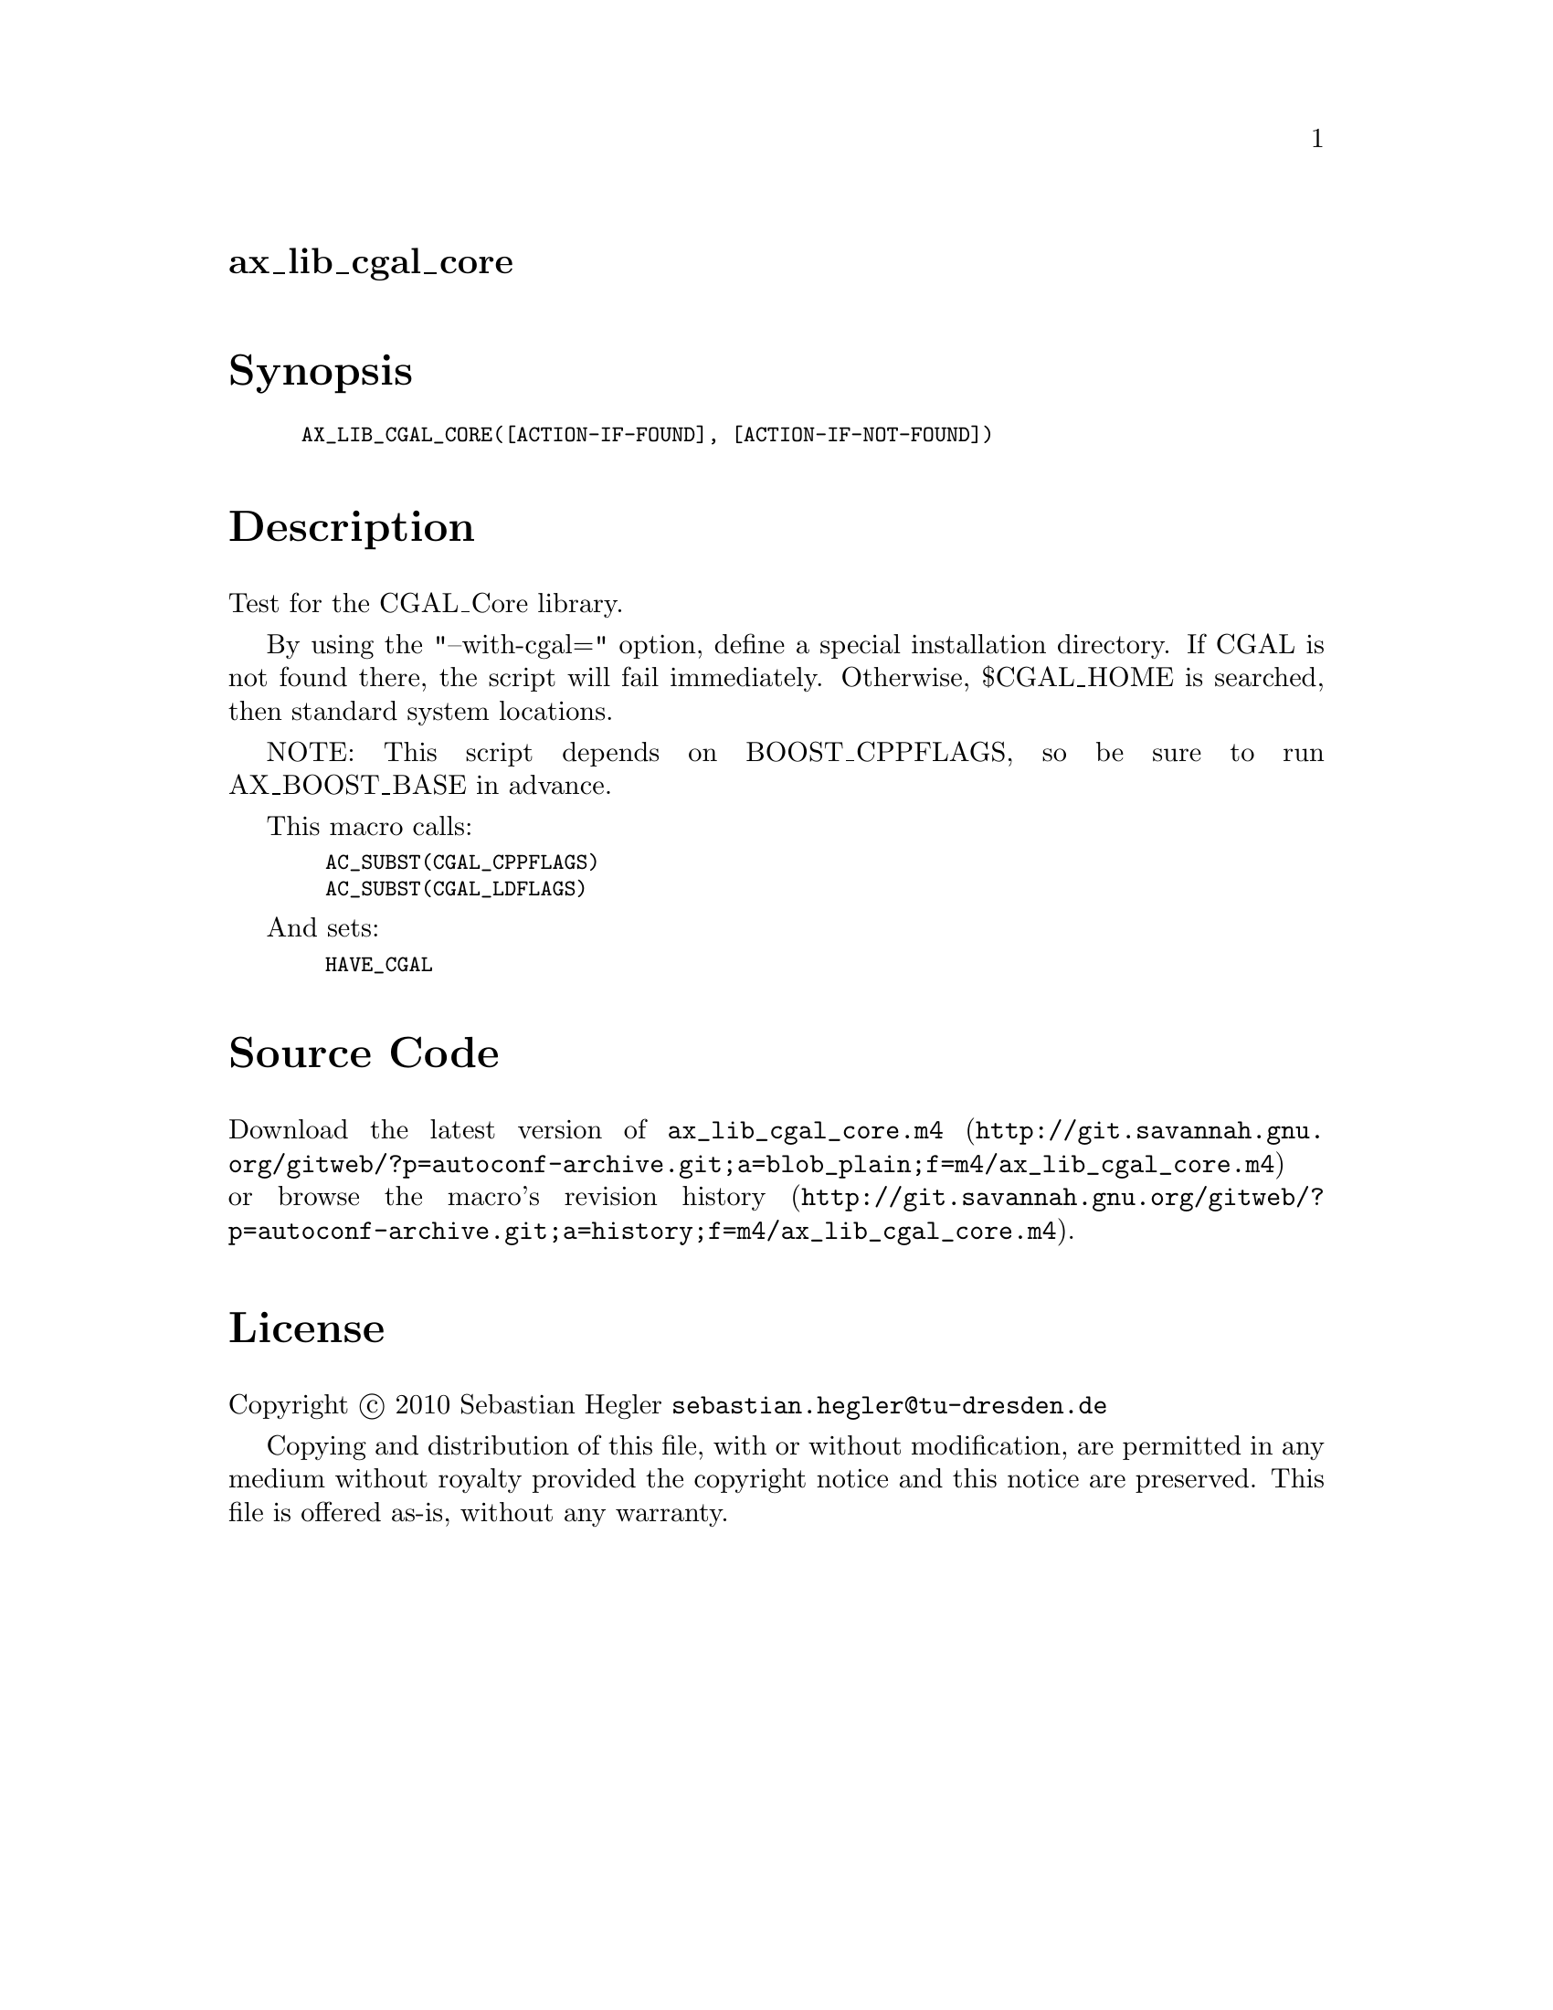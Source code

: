 @node ax_lib_cgal_core
@unnumberedsec ax_lib_cgal_core

@majorheading Synopsis

@smallexample
AX_LIB_CGAL_CORE([ACTION-IF-FOUND], [ACTION-IF-NOT-FOUND])
@end smallexample

@majorheading Description

Test for the CGAL_Core library.

By using the "--with-cgal=" option, define a special installation
directory. If CGAL is not found there, the script will fail immediately.
Otherwise, $CGAL_HOME is searched, then standard system locations.

NOTE: This script depends on BOOST_CPPFLAGS, so be sure to run
AX_BOOST_BASE in advance.

This macro calls:

@smallexample
  AC_SUBST(CGAL_CPPFLAGS)
  AC_SUBST(CGAL_LDFLAGS)
@end smallexample

And sets:

@smallexample
  HAVE_CGAL
@end smallexample

@majorheading Source Code

Download the
@uref{http://git.savannah.gnu.org/gitweb/?p=autoconf-archive.git;a=blob_plain;f=m4/ax_lib_cgal_core.m4,latest
version of @file{ax_lib_cgal_core.m4}} or browse
@uref{http://git.savannah.gnu.org/gitweb/?p=autoconf-archive.git;a=history;f=m4/ax_lib_cgal_core.m4,the
macro's revision history}.

@majorheading License

@w{Copyright @copyright{} 2010 Sebastian Hegler @email{sebastian.hegler@@tu-dresden.de}}

Copying and distribution of this file, with or without modification, are
permitted in any medium without royalty provided the copyright notice
and this notice are preserved. This file is offered as-is, without any
warranty.
